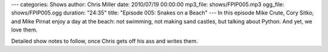 ---
categories: Shows
author: Chris Miller
date: 2010/07/19 00:00:00
mp3_file: shows/FPIP005.mp3
ogg_file: shows/FPIP005.ogg
duration: "24:35"
title: "Episode 005: Snakes on a Beach"
---
In this episode  Mike Crute, Cory Sitko, and Mike Pirnat enjoy a day at the
beach: not swimming, not making  sand castles, but talking about Python. And
yet, we love them.

Detailed show notes to follow, once Chris gets off his ass and writes them.
